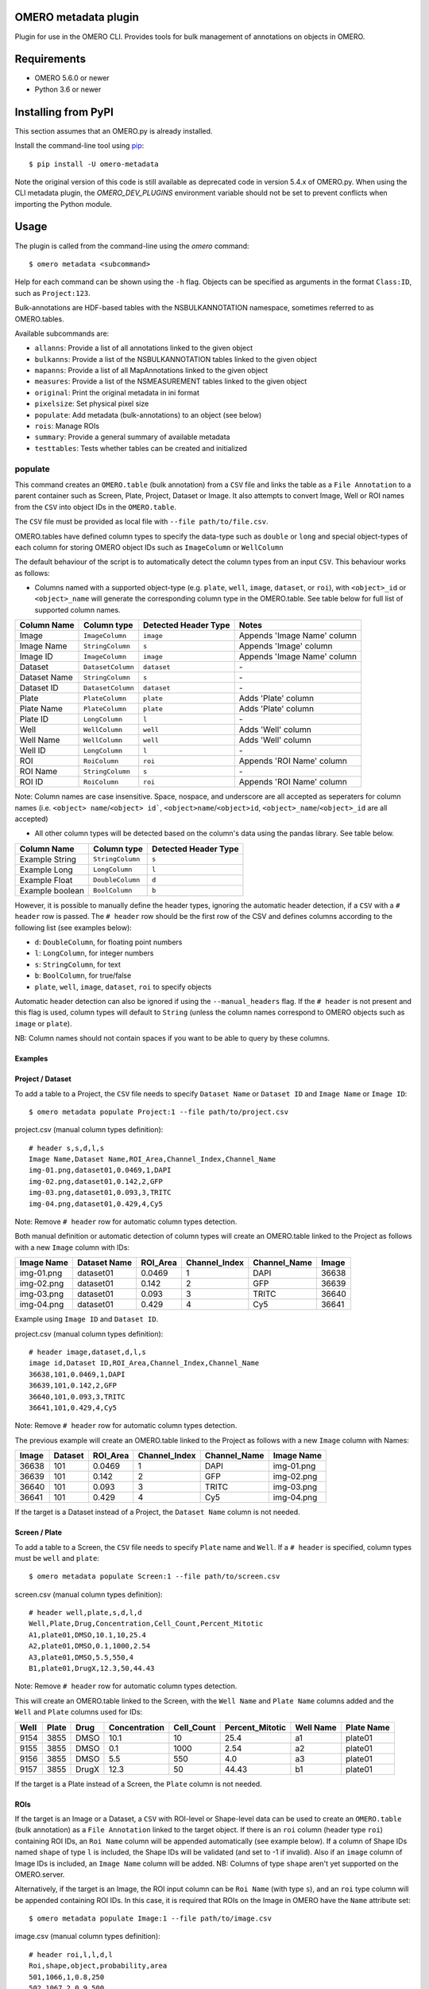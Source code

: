 .. image:: https://github.com/ome/omero-metadata/workflows/OMERO/badge.svg
    :target: https://github.com/ome/omero-metadata/actions

.. image:: https://badge.fury.io/py/omero-metadata.svg
    :target: https://badge.fury.io/py/omero-metadata

OMERO metadata plugin
=====================

Plugin for use in the OMERO CLI. Provides tools for bulk
management of annotations on objects in OMERO.

Requirements
============

* OMERO 5.6.0 or newer
* Python 3.6 or newer


Installing from PyPI
====================

This section assumes that an OMERO.py is already installed.

Install the command-line tool using `pip <https://pip.pypa.io/en/stable/>`_:

::

    $ pip install -U omero-metadata

Note the original version of this code is still available as deprecated code in
version 5.4.x of OMERO.py. When using the CLI metadata plugin, the
`OMERO_DEV_PLUGINS` environment variable should not be set to prevent
conflicts when importing the Python module.

Usage
=====

The plugin is called from the command-line using the `omero` command::

    $ omero metadata <subcommand>

Help for each command can be shown using the ``-h`` flag.
Objects can be specified as arguments in the format ``Class:ID``, such
as ``Project:123``.

Bulk-annotations are HDF-based tables with the NSBULKANNOTATION
namespace, sometimes referred to as OMERO.tables.

Available subcommands are:

- ``allanns``: Provide a list of all annotations linked to the given object
- ``bulkanns``: Provide a list of the NSBULKANNOTATION tables linked to the given object
- ``mapanns``: Provide a list of all MapAnnotations linked to the given object
- ``measures``: Provide a list of the NSMEASUREMENT tables linked to the given object
- ``original``: Print the original metadata in ini format
- ``pixelsize``: Set physical pixel size
- ``populate``: Add metadata (bulk-annotations) to an object (see below)
- ``rois``: Manage ROIs
- ``summary``: Provide a general summary of available metadata
- ``testtables``: Tests whether tables can be created and initialized

populate
--------

This command creates an ``OMERO.table`` (bulk annotation) from a ``CSV`` file and links 
the table as a ``File Annotation`` to a parent container such as Screen, Plate, Project,
Dataset or Image. It also attempts to convert Image, Well or ROI names from the ``CSV`` into
object IDs in the ``OMERO.table``.

The ``CSV`` file must be provided as local file with ``--file path/to/file.csv``.

OMERO.tables have defined column types to specify the data-type such as ``double`` or ``long`` and special object-types of each column for storing OMERO object IDs such as ``ImageColumn`` or ``WellColumn``

The default behaviour of the script is to automatically detect the column types from an input ``CSV``. This behaviour works as follows:

*  Columns named with a supported object-type (e.g. ``plate``, ``well``, ``image``, ``dataset``, or ``roi``), with ``<object>_id`` or ``<object>_name`` will generate the corresponding column type in the OMERO.table. See table below for full list of supported column names.

============ ================= ==================== ==================================
Column Name  Column type       Detected Header Type Notes
============ ================= ==================== ==================================
Image        ``ImageColumn``   ``image``            Appends 'Image Name' column
Image Name   ``StringColumn``  ``s``                Appends 'Image' column
Image ID     ``ImageColumn``   ``image``            Appends 'Image Name' column
Dataset      ``DatasetColumn`` ``dataset``          \-
Dataset Name ``StringColumn``  ``s``                \-
Dataset ID   ``DatasetColumn`` ``dataset``          \-
Plate        ``PlateColumn``   ``plate``            Adds 'Plate' column
Plate Name   ``PlateColumn``   ``plate``            Adds 'Plate' column
Plate ID     ``LongColumn``    ``l``                \-
Well         ``WellColumn``    ``well``             Adds 'Well' column
Well Name    ``WellColumn``    ``well``             Adds 'Well' column
Well ID      ``LongColumn``    ``l``                \-
ROI          ``RoiColumn``     ``roi``              Appends 'ROI Name' column
ROI Name     ``StringColumn``  ``s``                \-
ROI ID       ``RoiColumn``     ``roi``              Appends 'ROI Name' column
============ ================= ==================== ==================================
         
Note: Column names are case insensitive. Space, nospace, and underscore are all accepted as seperaters for column names (i.e. ``<object> name``/``<object> id```, ``<object>name``/``<object>id``, ``<object>_name``/``<object>_id`` are all accepted)

*  All other column types will be detected based on the column's data using the pandas library. See table below.

=============== ================= ====================
Column Name     Column type       Detected Header Type
=============== ================= ====================
Example String  ``StringColumn``  ``s``      
Example Long    ``LongColumn``    ``l``      
Example Float   ``DoubleColumn``  ``d``      
Example boolean ``BoolColumn``    ``b``      
=============== ================= ====================


However, it is possible to manually define the header types, ignoring the automatic header detection, if a ``CSV`` with a ``# header`` row is passed. The ``# header`` row should be the first row of the CSV and defines columns according to the following list (see examples below):

- ``d``: ``DoubleColumn``, for floating point numbers
- ``l``: ``LongColumn``, for integer numbers
- ``s``: ``StringColumn``, for text
- ``b``: ``BoolColumn``, for true/false
- ``plate``, ``well``, ``image``, ``dataset``, ``roi`` to specify objects

Automatic header detection can also be ignored if using the ``--manual_headers`` flag. If the ``# header`` is not present and this flag is used, column types will default to ``String`` (unless the column names correspond to OMERO objects such as ``image`` or ``plate``).

NB: Column names should not contain spaces if you want to be able to query
by these columns.

Examples
^^^^^^^^^

**Project / Dataset**
^^^^^^^^^^^^^^^^^^^^^^

To add a table to a Project, the ``CSV`` file needs to specify ``Dataset Name`` or ``Dataset ID``
and ``Image Name`` or ``Image ID``::

    $ omero metadata populate Project:1 --file path/to/project.csv
    
project.csv (manual column types definition)::

    # header s,s,d,l,s
    Image Name,Dataset Name,ROI_Area,Channel_Index,Channel_Name
    img-01.png,dataset01,0.0469,1,DAPI
    img-02.png,dataset01,0.142,2,GFP
    img-03.png,dataset01,0.093,3,TRITC
    img-04.png,dataset01,0.429,4,Cy5
    
Note: Remove ``# header`` row for automatic column types detection.

Both manual definition or automatic detection of column types will create an OMERO.table linked to the Project as follows with
a new ``Image`` column with IDs:

========== ============ ======== ============= ============ =====
Image Name Dataset Name ROI_Area Channel_Index Channel_Name Image
========== ============ ======== ============= ============ =====
img-01.png dataset01    0.0469   1             DAPI         36638
img-02.png dataset01    0.142    2             GFP          36639
img-03.png dataset01    0.093    3             TRITC        36640
img-04.png dataset01    0.429    4             Cy5          36641
========== ============ ======== ============= ============ =====

Example using ``Image ID`` and ``Dataset ID``.

project.csv (manual column types definition)::

    # header image,dataset,d,l,s
    image id,Dataset ID,ROI_Area,Channel_Index,Channel_Name
    36638,101,0.0469,1,DAPI
    36639,101,0.142,2,GFP
    36640,101,0.093,3,TRITC
    36641,101,0.429,4,Cy5

Note: Remove ``# header`` row for automatic column types detection.
    
The previous example will create an OMERO.table linked to the Project as follows with
a new ``Image`` column with Names:

===== ======= ======== ============= ============ ==========
Image Dataset ROI_Area Channel_Index Channel_Name Image Name
===== ======= ======== ============= ============ ==========
36638 101     0.0469   1             DAPI         img-01.png 
36639 101     0.142    2             GFP          img-02.png 
36640 101     0.093    3             TRITC        img-03.png 
36641 101     0.429    4             Cy5          img-04.png
===== ======= ======== ============= ============ ==========

If the target is a Dataset instead of a Project, the ``Dataset Name`` column is not needed.

**Screen / Plate**
^^^^^^^^^^^^^^^^^^^

To add a table to a Screen, the ``CSV`` file needs to specify ``Plate`` name and ``Well``.
If a ``# header`` is specified, column types must be ``well`` and ``plate``::

    $ omero metadata populate Screen:1 --file path/to/screen.csv

screen.csv (manual column types definition)::

    # header well,plate,s,d,l,d
    Well,Plate,Drug,Concentration,Cell_Count,Percent_Mitotic
    A1,plate01,DMSO,10.1,10,25.4
    A2,plate01,DMSO,0.1,1000,2.54
    A3,plate01,DMSO,5.5,550,4
    B1,plate01,DrugX,12.3,50,44.43

Note: Remove ``# header`` row for automatic column types detection.

This will create an OMERO.table linked to the Screen, with the
``Well Name`` and ``Plate Name`` columns added and the ``Well`` and
``Plate`` columns used for IDs:

===== ====== ====== ============== =========== ================ =========== ===========
Well  Plate  Drug   Concentration  Cell_Count  Percent_Mitotic  Well Name   Plate Name
===== ====== ====== ============== =========== ================ =========== ===========
9154  3855   DMSO   10.1           10          25.4             a1          plate01
9155  3855   DMSO   0.1            1000        2.54             a2          plate01
9156  3855   DMSO   5.5            550         4.0              a3          plate01
9157  3855   DrugX  12.3           50          44.43            b1          plate01
===== ====== ====== ============== =========== ================ =========== ===========

If the target is a Plate instead of a Screen, the ``Plate`` column is not needed.

**ROIs**
^^^^^^^^^

If the target is an Image or a Dataset, a ``CSV`` with ROI-level or Shape-level data can be used to create an
``OMERO.table`` (bulk annotation) as a ``File Annotation`` linked to the target object.
If there is an ``roi`` column (header type ``roi``) containing ROI IDs, an ``Roi Name``
column will be appended automatically (see example below). If a column of Shape IDs named ``shape``
of type ``l`` is included, the Shape IDs will be validated (and set to -1 if invalid).
Also if an ``image`` column of Image IDs is included, an ``Image Name`` column will be added.
NB: Columns of type ``shape`` aren't yet supported on the OMERO.server.

Alternatively, if the target is an Image, the ROI input column can be
``Roi Name`` (with type ``s``), and an ``roi`` type column will be appended containing ROI IDs.
In this case, it is required that ROIs on the Image in OMERO have the ``Name`` attribute set::

    $ omero metadata populate Image:1 --file path/to/image.csv

image.csv (manual column types definition)::

    # header roi,l,l,d,l
    Roi,shape,object,probability,area
    501,1066,1,0.8,250
    502,1067,2,0.9,500
    503,1068,3,0.2,25
    503,1069,4,0.8,400
    503,1070,5,0.5,200
    
Note: Remove ``# header`` row for automatic column types detection.

This will create an OMERO.table linked to the Image like this:

=== ===== ====== =========== ==== ========
Roi shape object probability area Roi Name
=== ===== ====== =========== ==== ========
501 1066  1      0.8         250  Sample1
502 1067  2      0.9         500  Sample2
503 1068  3      0.2         25   Sample3
503 1069  4      0.8         400  Sample3
503 1070  5      0.5         200  Sample3
=== ===== ====== =========== ==== ========

Note that the ROI-level data from an ``OMERO.table`` is not visible
in the OMERO.web UI right-hand panel under the ``Tables`` tab,
but the table can be visualized by clicking the "eye" on the bulk annotation attachment on the Image.

Developer install
=================

This plugin can be installed from the source code with::

    $ cd omero-metadata
    $ pip install .


License
-------

This project, similar to many Open Microscopy Environment (OME) projects, is
licensed under the terms of the GNU General Public License (GPL) v2 or later.

Copyright
---------

2018-2021, The Open Microscopy Environment
